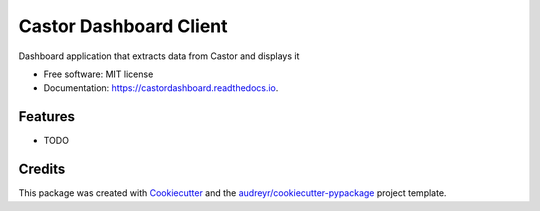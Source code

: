 =======================
Castor Dashboard Client
=======================


.. image:: https://img.shields.io/pypi/v/castordashboard.svg
        :target: https://pypi.python.org/pypi/castordashboard

.. image:: https://img.shields.io/travis/rbrecheisen/castordashboard.svg
        :target: https://travis-ci.com/rbrecheisen/castordashboard

.. image:: https://readthedocs.org/projects/castordashboard/badge/?version=latest
        :target: https://castordashboard.readthedocs.io/en/latest/?badge=latest
        :alt: Documentation Status




Dashboard application that extracts data from Castor and displays it


* Free software: MIT license
* Documentation: https://castordashboard.readthedocs.io.


Features
--------

* TODO

Credits
-------

This package was created with Cookiecutter_ and the `audreyr/cookiecutter-pypackage`_ project template.

.. _Cookiecutter: https://github.com/audreyr/cookiecutter
.. _`audreyr/cookiecutter-pypackage`: https://github.com/audreyr/cookiecutter-pypackage
